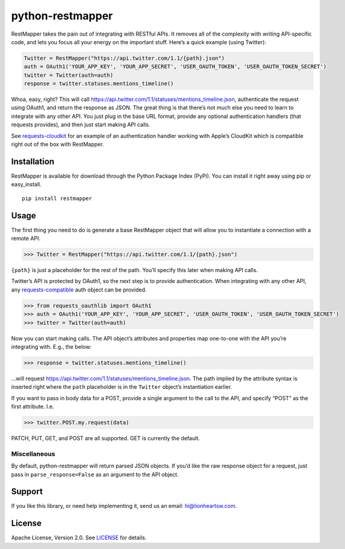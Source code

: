 python-restmapper
=================

|CI Status| |Version|

RestMapper takes the pain out of integrating with RESTful APIs. It
removes all of the complexity with writing API-specific code, and lets
you focus all your energy on the important stuff. Here’s a quick example
(using Twitter):

.. code:: pycon

    Twitter = RestMapper("https://api.twitter.com/1.1/{path}.json")
    auth = OAuth1('YOUR_APP_KEY', 'YOUR_APP_SECRET', 'USER_OAUTH_TOKEN', 'USER_OAUTH_TOKEN_SECRET')
    twitter = Twitter(auth=auth)
    response = twitter.statuses.mentions_timeline()

Whoa, easy, right? This will call
https://api.twitter.com/1.1/statuses/mentions_timeline.json,
authenticate the request using OAuth1, and return the response as JSON.
The great thing is that there’s not much else you need to learn to
integrate with any other API. You just plug in the base URL format,
provide any optional authentication handlers (that requests provides),
and then just start making API calls.

See
`requests-cloudkit <https://github.com/lionheart/requests-cloudkit>`__
for an example of an authentication handler working with Apple’s
CloudKit which is compatible right out of the box with RestMapper.

Installation
------------

RestMapper is available for download through the Python Package Index
(PyPi). You can install it right away using pip or easy_install.

::

    pip install restmapper

Usage
-----

The first thing you need to do is generate a base RestMapper object that
will allow you to instantiate a connection with a remote API.

.. code:: pycon

    >>> Twitter = RestMapper("https://api.twitter.com/1.1/{path}.json")

``{path}`` is just a placeholder for the rest of the path. You’ll
specify this later when making API calls.

Twitter’s API is protected by OAuth1, so the next step is to provide
authentication. When integrating with any other API, any
`requests-compatible <http://docs.python-requests.org/en/latest/user/authentication/>`__
auth object can be provided.

.. code:: pycon

    >>> from requests_oauthlib import OAuth1
    >>> auth = OAuth1('YOUR_APP_KEY', 'YOUR_APP_SECRET', 'USER_OAUTH_TOKEN', 'USER_OAUTH_TOKEN_SECRET')
    >>> twitter = Twitter(auth=auth)

Now you can start making calls. The API object’s attributes and
properties map one-to-one with the API you’re integrating with. E.g.,
the below:

.. code:: pycon

    >>> response = twitter.statuses.mentions_timeline()

…will request
https://api.twitter.com/1.1/statuses/mentions_timeline.json. The path
implied by the attribute syntax is inserted right where the ``path``
placeholder is in the ``Twitter`` object’s instantiation earlier.

If you want to pass in body data for a POST, provide a single argument
to the call to the API, and specify “POST” as the first attribute. I.e.

.. code:: pycon

    >>> twitter.POST.my.request(data)

PATCH, PUT, GET, and POST are all supported. GET is currently the
default.

Miscellaneous
~~~~~~~~~~~~~

By default, python-restmapper will return parsed JSON objects. If you’d
like the raw response object for a request, just pass in
``parse_response=False`` as an argument to the API object.

Support
-------

If you like this library, or need help implementing it, send us an
email: hi@lionheartsw.com.

.. _license-licenselicense-badgelicense-url:

License |License|
-----------------

Apache License, Version 2.0. See `LICENSE <LICENSE>`__ for details.

.. raw:: html

   <!-- Images -->

.. raw:: html

   <!-- 
   .. |downloads| image:: https://img.shields.io/pypi/dm/restmapper.svg?style=flat
   .. _downloads: https://pypi.python.org/pypi/restmapper
   -->

.. |CI Status| image:: https://img.shields.io/travis/lionheart/python-restmapper.svg?style=flat
   :target: https://travis-ci.org/lionheart/restmapper.py
.. |Version| image:: https://img.shields.io/pypi/v/restmapper.svg?style=flat
   :target: https://pypi.python.org/pypi/restmapper
.. |License| image:: http://img.shields.io/pypi/l/restmapper.svg?style=flat
   :target: LICENSE
